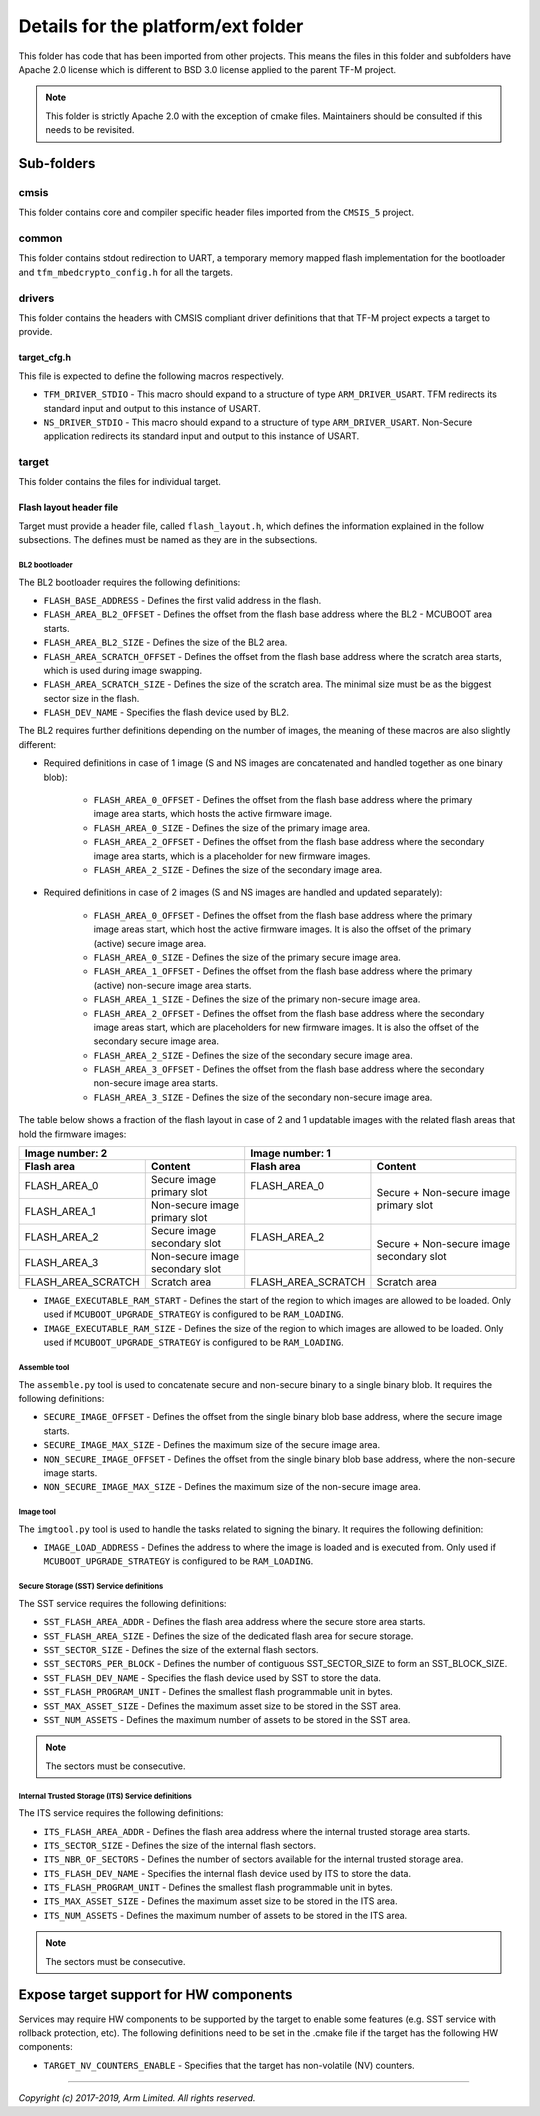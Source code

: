 ###################################
Details for the platform/ext folder
###################################
This folder has code that has been imported from other projects. This means the
files in this folder and subfolders have Apache 2.0 license which is different
to BSD 3.0 license applied to the parent TF-M project.

.. Note::
    This folder is strictly Apache 2.0 with the exception of cmake files.
    Maintainers should be consulted if this needs to be revisited.

***********
Sub-folders
***********

cmsis
=====
This folder contains core and compiler specific header files imported from the
``CMSIS_5`` project.

common
======
This folder contains stdout redirection to UART, a temporary memory mapped flash
implementation for the bootloader and ``tfm_mbedcrypto_config.h`` for all the
targets.

drivers
=======
This folder contains the headers with CMSIS compliant driver definitions that
that TF-M project expects a target to provide.

target_cfg.h
------------
This file is expected to define the following macros respectively.

- ``TFM_DRIVER_STDIO`` - This macro should expand to a structure of type
  ``ARM_DRIVER_USART``. TFM redirects its standard input and output to this
  instance of USART.
- ``NS_DRIVER_STDIO`` - This macro should expand to a structure of type
  ``ARM_DRIVER_USART``. Non-Secure application redirects its standard input and
  output to this instance of USART.

target
======
This folder contains the files for individual target.

Flash layout header file
------------------------
Target must provide a header file, called ``flash_layout.h``, which defines the
information explained in the follow subsections. The defines must be named
as they are in the subsections.

BL2 bootloader
^^^^^^^^^^^^^^
The BL2 bootloader requires the following definitions:

- ``FLASH_BASE_ADDRESS`` - Defines the first valid address in the flash.
- ``FLASH_AREA_BL2_OFFSET`` - Defines the offset from the flash base address
  where the BL2 - MCUBOOT area starts.
- ``FLASH_AREA_BL2_SIZE`` - Defines the size of the BL2 area.
- ``FLASH_AREA_SCRATCH_OFFSET`` - Defines the offset from the flash base
  address where the scratch area starts, which is used during image swapping.
- ``FLASH_AREA_SCRATCH_SIZE`` - Defines the size of the scratch area. The
  minimal size must be as the biggest sector size in the flash.
- ``FLASH_DEV_NAME`` - Specifies the flash device used by BL2.

The BL2 requires further definitions depending on the number of images, the
meaning of these macros are also slightly different:

- Required definitions in case of 1 image (S and NS images are concatenated
  and handled together as one binary blob):

    - ``FLASH_AREA_0_OFFSET`` - Defines the offset from the flash base address
      where the primary image area starts, which hosts the active firmware
      image.
    - ``FLASH_AREA_0_SIZE`` - Defines the size of the primary image area.
    - ``FLASH_AREA_2_OFFSET`` - Defines the offset from the flash base address
      where the secondary image area starts, which is a placeholder for new
      firmware images.
    - ``FLASH_AREA_2_SIZE`` - Defines the size of the secondary image area.

- Required definitions in case of 2 images (S and NS images are handled and
  updated separately):

    - ``FLASH_AREA_0_OFFSET`` - Defines the offset from the flash base address
      where the primary image areas start, which host the active firmware
      images. It is also the offset of the primary (active) secure image area.
    - ``FLASH_AREA_0_SIZE`` - Defines the size of the primary secure image area.
    - ``FLASH_AREA_1_OFFSET`` - Defines the offset from the flash base address
      where the primary (active) non-secure image area starts.
    - ``FLASH_AREA_1_SIZE`` - Defines the size of the primary non-secure image
      area.
    - ``FLASH_AREA_2_OFFSET`` - Defines the offset from the flash base address
      where the secondary image areas start, which are placeholders for new
      firmware images. It is also the offset of the secondary secure image area.
    - ``FLASH_AREA_2_SIZE`` - Defines the size of the secondary secure image
      area.
    - ``FLASH_AREA_3_OFFSET`` - Defines the offset from the flash base address
      where the secondary non-secure image area starts.
    - ``FLASH_AREA_3_SIZE`` - Defines the size of the secondary non-secure image
      area.

The table below shows a fraction of the flash layout in case of 2 and 1
updatable images with the related flash areas that hold the firmware images:

+-----------------------+--------------------+-----------------------+-----------------------------+
| Image number: 2                            | Image number: 1                                     |
+=======================+====================+=======================+=============================+
| **Flash area**        | **Content**        | **Flash area**        | **Content**                 |
+-----------------------+--------------------+-----------------------+-----------------------------+
| FLASH_AREA_0          | | Secure image     | FLASH_AREA_0          | | Secure + Non-secure image |
|                       | | primary slot     |                       | | primary slot              |
+-----------------------+--------------------+-----------------------+                             +
| FLASH_AREA_1          | | Non-secure image |                       |                             |
|                       | | primary slot     |                       |                             |
+-----------------------+--------------------+-----------------------+-----------------------------+
| FLASH_AREA_2          | | Secure image     | FLASH_AREA_2          | | Secure + Non-secure image |
|                       | | secondary slot   |                       | | secondary slot            |
+-----------------------+--------------------+-----------------------+                             +
| FLASH_AREA_3          | | Non-secure image |                       |                             |
|                       | | secondary slot   |                       |                             |
+-----------------------+--------------------+-----------------------+-----------------------------+
| FLASH_AREA_SCRATCH    | Scratch area       | FLASH_AREA_SCRATCH    | Scratch area                |
+-----------------------+--------------------+-----------------------+-----------------------------+

- ``IMAGE_EXECUTABLE_RAM_START`` - Defines the start of the region to which
  images are allowed to be loaded. Only used if ``MCUBOOT_UPGRADE_STRATEGY`` is
  configured to be ``RAM_LOADING``.

- ``IMAGE_EXECUTABLE_RAM_SIZE`` - Defines the size of the region to which images
  are allowed to be loaded. Only used if ``MCUBOOT_UPGRADE_STRATEGY`` is
  configured to be ``RAM_LOADING``.

Assemble tool
^^^^^^^^^^^^^
The ``assemble.py`` tool is used to concatenate secure and non-secure binary
to a single binary blob. It requires the following definitions:

- ``SECURE_IMAGE_OFFSET`` - Defines the offset from the single binary blob base
  address, where the secure image starts.
- ``SECURE_IMAGE_MAX_SIZE`` - Defines the maximum size of the secure image area.
- ``NON_SECURE_IMAGE_OFFSET`` - Defines the offset from the single binary blob
  base address,   where the non-secure image starts.
- ``NON_SECURE_IMAGE_MAX_SIZE`` - Defines the maximum size of the non-secure
  image area.

Image tool
^^^^^^^^^^^^^
The ``imgtool.py`` tool is used to handle the tasks related to signing the
binary. It requires the following definition:

- ``IMAGE_LOAD_ADDRESS`` - Defines the address to where the image is loaded and
  is executed from. Only used if ``MCUBOOT_UPGRADE_STRATEGY`` is configured to
  be ``RAM_LOADING``.

Secure Storage (SST) Service definitions
^^^^^^^^^^^^^^^^^^^^^^^^^^^^^^^^^^^^^^^^
The SST service requires the following definitions:

- ``SST_FLASH_AREA_ADDR`` - Defines the flash area address where the secure
  store area starts.
- ``SST_FLASH_AREA_SIZE`` - Defines the size of the dedicated flash area
  for secure storage.
- ``SST_SECTOR_SIZE`` - Defines the size of the external flash sectors.
- ``SST_SECTORS_PER_BLOCK`` - Defines the number of contiguous SST_SECTOR_SIZE
  to form an SST_BLOCK_SIZE.
- ``SST_FLASH_DEV_NAME`` - Specifies the flash device used by SST to store the
  data.
- ``SST_FLASH_PROGRAM_UNIT`` - Defines the smallest flash programmable unit in
  bytes.
- ``SST_MAX_ASSET_SIZE`` - Defines the maximum asset size to be stored in the
  SST area.
- ``SST_NUM_ASSETS`` - Defines the maximum number of assets to be stored in the
  SST area.

.. Note::

    The sectors must be consecutive.

Internal Trusted Storage (ITS) Service definitions
^^^^^^^^^^^^^^^^^^^^^^^^^^^^^^^^^^^^^^^^^^^^^^^^^^
The ITS service requires the following definitions:

- ``ITS_FLASH_AREA_ADDR`` - Defines the flash area address where the internal
  trusted storage area starts.
- ``ITS_SECTOR_SIZE`` - Defines the size of the internal flash sectors.
- ``ITS_NBR_OF_SECTORS`` - Defines the number of sectors available for the
  internal trusted storage area.
- ``ITS_FLASH_DEV_NAME`` - Specifies the internal flash device used by ITS to
  store the data.
- ``ITS_FLASH_PROGRAM_UNIT`` - Defines the smallest flash programmable unit in
  bytes.
- ``ITS_MAX_ASSET_SIZE`` - Defines the maximum asset size to be stored in the
  ITS area.
- ``ITS_NUM_ASSETS`` - Defines the maximum number of assets to be stored in the
  ITS area.

.. Note::

    The sectors must be consecutive.

***************************************
Expose target support for HW components
***************************************
Services may require HW components to be supported by the target to enable some
features (e.g. SST service with rollback protection, etc). The following
definitions need to be set in the .cmake file if the target has the following
HW components:

- ``TARGET_NV_COUNTERS_ENABLE`` - Specifies that the target has non-volatile
  (NV) counters.

--------------

*Copyright (c) 2017-2019, Arm Limited. All rights reserved.*
